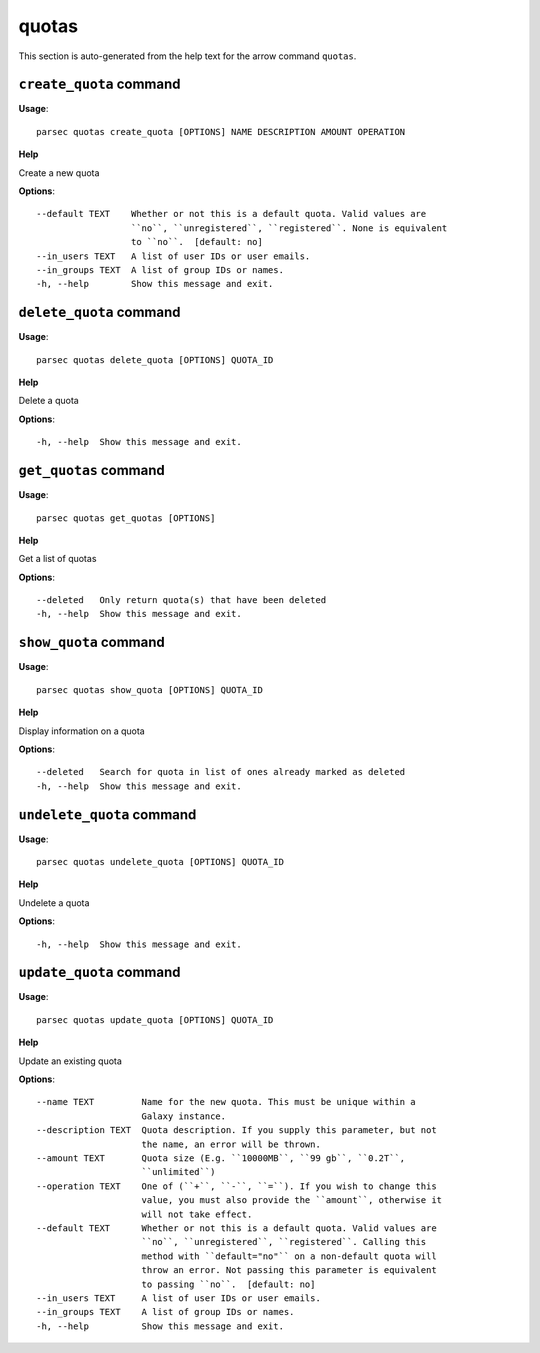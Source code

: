 quotas
======

This section is auto-generated from the help text for the arrow command
``quotas``.


``create_quota`` command
------------------------

**Usage**::

    parsec quotas create_quota [OPTIONS] NAME DESCRIPTION AMOUNT OPERATION

**Help**

Create a new quota

**Options**::


      --default TEXT    Whether or not this is a default quota. Valid values are
                        ``no``, ``unregistered``, ``registered``. None is equivalent
                        to ``no``.  [default: no]
      --in_users TEXT   A list of user IDs or user emails.
      --in_groups TEXT  A list of group IDs or names.
      -h, --help        Show this message and exit.
    

``delete_quota`` command
------------------------

**Usage**::

    parsec quotas delete_quota [OPTIONS] QUOTA_ID

**Help**

Delete a quota

**Options**::


      -h, --help  Show this message and exit.
    

``get_quotas`` command
----------------------

**Usage**::

    parsec quotas get_quotas [OPTIONS]

**Help**

Get a list of quotas

**Options**::


      --deleted   Only return quota(s) that have been deleted
      -h, --help  Show this message and exit.
    

``show_quota`` command
----------------------

**Usage**::

    parsec quotas show_quota [OPTIONS] QUOTA_ID

**Help**

Display information on a quota

**Options**::


      --deleted   Search for quota in list of ones already marked as deleted
      -h, --help  Show this message and exit.
    

``undelete_quota`` command
--------------------------

**Usage**::

    parsec quotas undelete_quota [OPTIONS] QUOTA_ID

**Help**

Undelete a quota

**Options**::


      -h, --help  Show this message and exit.
    

``update_quota`` command
------------------------

**Usage**::

    parsec quotas update_quota [OPTIONS] QUOTA_ID

**Help**

Update an existing quota

**Options**::


      --name TEXT         Name for the new quota. This must be unique within a
                          Galaxy instance.
      --description TEXT  Quota description. If you supply this parameter, but not
                          the name, an error will be thrown.
      --amount TEXT       Quota size (E.g. ``10000MB``, ``99 gb``, ``0.2T``,
                          ``unlimited``)
      --operation TEXT    One of (``+``, ``-``, ``=``). If you wish to change this
                          value, you must also provide the ``amount``, otherwise it
                          will not take effect.
      --default TEXT      Whether or not this is a default quota. Valid values are
                          ``no``, ``unregistered``, ``registered``. Calling this
                          method with ``default="no"`` on a non-default quota will
                          throw an error. Not passing this parameter is equivalent
                          to passing ``no``.  [default: no]
      --in_users TEXT     A list of user IDs or user emails.
      --in_groups TEXT    A list of group IDs or names.
      -h, --help          Show this message and exit.
    
